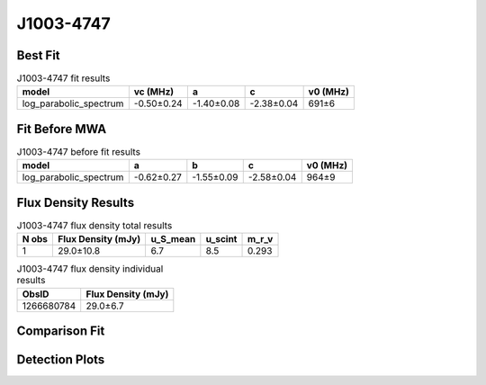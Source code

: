 .. _J1003-4747:
J1003-4747
==========

Best Fit
--------
.. image:: best_fits/J1003-4747_fit.png
  :width: 800

.. csv-table:: J1003-4747 fit results
   :header: "model","vc (MHz)","a","c","v0 (MHz)"

   "log_parabolic_spectrum","-0.50±0.24","-1.40±0.08","-2.38±0.04","691±6"

Fit Before MWA
--------------

.. csv-table:: J1003-4747 before fit results
   :header: "model","a","b","c","v0 (MHz)"

   "log_parabolic_spectrum","-0.62±0.27","-1.55±0.09","-2.58±0.04","964±9"


Flux Density Results
--------------------
.. csv-table:: J1003-4747 flux density total results
   :header: "N obs", "Flux Density (mJy)", "u_S_mean", "u_scint", "m_r_v"

   "1",  "29.0±10.8", "6.7", "8.5", "0.293"

.. csv-table:: J1003-4747 flux density individual results
   :header: "ObsID", "Flux Density (mJy)"

    "1266680784", "29.0±6.7"

Comparison Fit
--------------
.. image:: comparison_fits/J1003-4747_comparison_fit.png
  :width: 800

Detection Plots
---------------

.. image:: detection_plots/1266680784_J1003-4747.prepfold.png
  :width: 800

.. image:: on_pulse_plots/1266680784_J1003-4747_128_bins_gaussian_components.png
  :width: 800